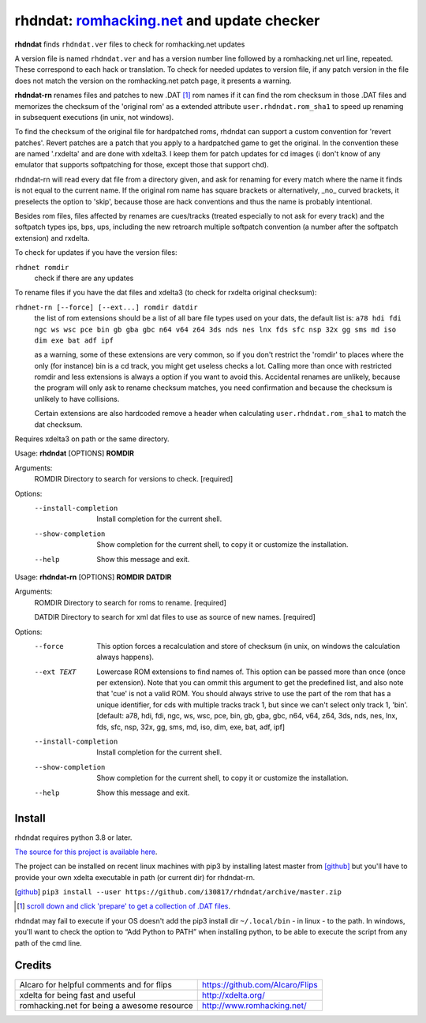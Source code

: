 rhdndat: romhacking.net_ and update checker
===========================================

.. _romhacking.net: http://www.romhacking.net


**rhdndat** finds ``rhdndat.ver`` files to check for romhacking.net updates

A version file is named ``rhdndat.ver`` and has a version number line followed by a romhacking.net url line, repeated. These correspond to each hack or translation. To check for needed updates to version file, if any patch version in the file does not match the version on the romhacking.net patch page, it presents a warning.

**rhdndat-rn** renames files and patches to new .DAT [1]_ rom names if it can find the rom checksum in those .DAT files and memorizes the checksum of the 'original rom' as a extended attribute ``user.rhdndat.rom_sha1`` to speed up renaming in subsequent executions (in unix, not windows).

To find the checksum of the original file for hardpatched roms, rhdndat can support a custom convention for 'revert patches'. Revert patches are a patch that you apply to a hardpatched game to get the original. In the convention these are named '.rxdelta' and are done with xdelta3. I keep them for patch updates for cd images (i don't know of any emulator that supports softpatching for those, except those that support chd).

rhdndat-rn will read every dat file from a directory given, and ask for renaming for every match where the name it finds is not equal to the current name. If the original rom name has square brackets or alternatively, _no_ curved brackets, it preselects the option to 'skip', because those are hack conventions and thus the name is probably intentional.

Besides rom files, files affected by renames are cues/tracks (treated especially to not ask for every track) and the softpatch types ips, bps, ups, including the new retroarch multiple softpatch convention (a number after the softpatch extension) and rxdelta.

To check for updates if you have the version files:

``rhdnet romdir``
                        check if there are any updates

To rename files if you have the dat files and xdelta3 (to check for rxdelta original checksum):

``rhdnet-rn [--force] [--ext...] romdir datdir``
                        the list of rom extensions should be a list of all bare file types used on your dats, the default list is:
                        ``a78 hdi fdi ngc ws wsc pce bin gb gba gbc n64 v64 z64 3ds nds nes lnx fds sfc nsp 32x gg sms md iso dim exe bat adf ipf``
                        
                        as a warning, some of these extensions are very common, so if you don't restrict the 'romdir' to places where the only
                        (for instance) bin is a cd track, you might get useless checks a lot. Calling more than once with restricted romdir and
                        less extensions is always a option if you want to avoid this. Accidental renames are unlikely, because the program will
                        only ask to rename checksum matches, you need confirmation and because the checksum is unlikely to have collisions.
                        
                        Certain extensions are also hardcoded remove a header when calculating ``user.rhdndat.rom_sha1`` to match the dat checksum.

Requires xdelta3 on path or the same directory.

Usage: **rhdndat** [OPTIONS] **ROMDIR**

Arguments:
  ROMDIR  Directory to search for versions to check.  [required]

Options:
  --install-completion  Install completion for the current shell.
  --show-completion     Show completion for the current shell, to copy it or
                        customize the installation.
  --help                Show this message and exit.


Usage: **rhdndat-rn** [OPTIONS] **ROMDIR** **DATDIR**

Arguments:
  ROMDIR  Directory to search for roms to rename.  [required]
  
  DATDIR  Directory to search for xml dat files to use as source of new names.  [required]

Options:
  --force               This option forces a recalculation and store of
                        checksum (in unix, on windows the calculation always
                        happens).
  --ext TEXT            Lowercase ROM extensions to find names of. This option
                        can be passed more than once (once per extension).
                        Note that you can ommit this argument to get the
                        predefined list, and also note that 'cue' is not a
                        valid ROM. You should always strive to use the part of
                        the rom that has a unique identifier, for cds with
                        multiple tracks track 1, but since we can't select
                        only track 1, 'bin'.  [default: a78, hdi, fdi, ngc,
                        ws, wsc, pce, bin, gb, gba, gbc, n64, v64, z64, 3ds,
                        nds, nes, lnx, fds, sfc, nsp, 32x, gg, sms, md, iso,
                        dim, exe, bat, adf, ipf]
  --install-completion  Install completion for the current shell.
  --show-completion     Show completion for the current shell, to copy it or
                        customize the installation.
  --help                Show this message and exit.

Install
-------

rhdndat requires python 3.8 or later.

`The source for this project is available here
<https://github.com/i30817/rhdndat>`_.


The project can be installed on recent linux machines with pip3 by installing latest master from [github]_ but you'll have to provide your own xdelta executable in path (or current dir) for rhdndat-rn.


.. [github] ``pip3 install --user https://github.com/i30817/rhdndat/archive/master.zip``

.. [1] `scroll down and click 'prepare' to get a collection of .DAT files <https://datomatic.no-intro.org/index.php?page=download&s=64&op=daily>`_.

rhdndat may fail to execute if your OS doesn't add the pip3 install dir ``~/.local/bin`` - in linux - to the path.  In windows, you'll want to check the option to “Add Python to PATH” when installing python, to be able to execute the script from any path of the cmd line.

Credits
---------

.. class:: tablacreditos

+-------------------------------------------------+----------------------------------------------------+
| Alcaro for helpful comments and for flips       | https://github.com/Alcaro/Flips                    |
+-------------------------------------------------+----------------------------------------------------+
| xdelta for being fast and useful                | http://xdelta.org/                                 |
+-------------------------------------------------+----------------------------------------------------+
| romhacking.net for being a awesome resource     | http://www.romhacking.net/                         |
+-------------------------------------------------+----------------------------------------------------+

